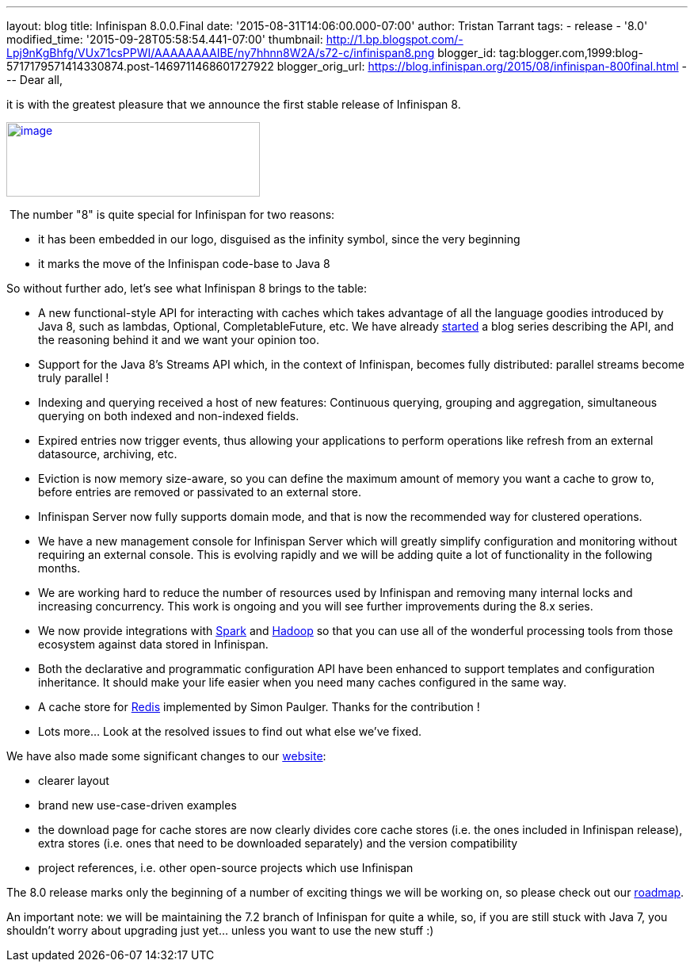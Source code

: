 ---
layout: blog
title: Infinispan 8.0.0.Final
date: '2015-08-31T14:06:00.000-07:00'
author: Tristan Tarrant
tags:
- release
- '8.0'
modified_time: '2015-09-28T05:58:54.441-07:00'
thumbnail: http://1.bp.blogspot.com/-Lpj9nKgBhfg/VUx71csPPWI/AAAAAAAAIBE/ny7hhnn8W2A/s72-c/infinispan8.png
blogger_id: tag:blogger.com,1999:blog-5717179571414330874.post-1469711468601727922
blogger_orig_url: https://blog.infinispan.org/2015/08/infinispan-800final.html
---
Dear all,

it is with the greatest pleasure that we announce the first stable
release of Infinispan 8.


http://1.bp.blogspot.com/-Lpj9nKgBhfg/VUx71csPPWI/AAAAAAAAIBE/ny7hhnn8W2A/s1600/infinispan8.png[image:http://1.bp.blogspot.com/-Lpj9nKgBhfg/VUx71csPPWI/AAAAAAAAIBE/ny7hhnn8W2A/s320/infinispan8.png[image,width=320,height=94]]


 The number "8" is quite special for Infinispan for two reasons:

* it has been embedded in our logo, disguised as the infinity symbol,
since the very beginning
* it marks the move of the Infinispan code-base to Java 8

So without further ado, let's see what Infinispan 8 brings to the
table:


* A new functional-style API for interacting with caches which takes
advantage of all the language goodies introduced by Java 8, such as
lambdas, Optional, CompletableFuture, etc. We have already
http://blog.infinispan.org/2015/08/new-functional-map-api-in-infinispan-8.html[started]
a blog series describing the API, and the reasoning behind it and we
want your opinion too.
* Support for the Java 8's Streams API which, in the context of
Infinispan, becomes fully distributed: parallel streams become truly
parallel !
* Indexing and querying received a host of new features: Continuous
querying, grouping and aggregation, simultaneous querying on both
indexed and non-indexed fields.
* Expired entries now trigger events, thus allowing your applications to
perform operations like refresh from an external datasource, archiving,
etc.
* Eviction is now memory size-aware, so you can define the maximum
amount of memory you want a cache to grow to, before entries are removed
or passivated to an external store. 
* Infinispan Server now fully supports domain mode, and that is now the
recommended way for clustered operations.
* We have a new management console for Infinispan Server which will
greatly simplify configuration and monitoring without requiring an
external console. This is evolving rapidly and we will be adding quite a
lot of functionality in the following months.
* We are working hard to reduce the number of resources used by
Infinispan and removing many internal locks and increasing concurrency.
This work is ongoing and you will see further improvements during the
8.x series.
* We now provide integrations with http://spark.apache.org/[Spark] and
http://hadoop.apache.org/[Hadoop] so that you can use all of the
wonderful processing tools from those ecosystem against data stored in
Infinispan.
* Both the declarative and programmatic configuration API have been
enhanced to support templates and configuration inheritance. It should
make your life easier when you need many caches configured in the same
way.
* A cache store for http://redis.io/[Redis] implemented by Simon
Paulger. Thanks for the contribution !
* Lots more... Look at the resolved issues to find out what else we've
fixed.

We have also made some significant changes to our
http://infinispan.org/[website]:

* clearer layout
* brand new use-case-driven examples
* the download page for cache stores are now clearly divides core cache
stores (i.e. the ones included in Infinispan release), extra stores
(i.e. ones that need to be downloaded separately) and the version
compatibility
* project references, i.e. other open-source projects which use
Infinispan


The 8.0 release marks only the beginning of a number of exciting things
we will be working on, so please check out our
http://infinispan.org/roadmap/[roadmap].

An important note: we will be maintaining the 7.2 branch of Infinispan
for quite a while, so, if you are still stuck with Java 7, you shouldn't
worry about upgrading just yet... unless you want to use the new stuff
:)
